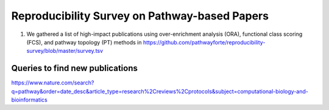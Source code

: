 Reproducibility Survey on Pathway-based Papers
==============================================

1. We gathered a list of high-impact publications using over-enrichment
   analysis (ORA), functional class scoring (FCS), and pathway topology (PT)
   methods in https://github.com/pathwayforte/reproducibility-survey/blob/master/survey.tsv

Queries to find new publications
--------------------------------
https://www.nature.com/search?q=pathway&order=date_desc&article_type=research%2Creviews%2Cprotocols&subject=computational-biology-and-bioinformatics
